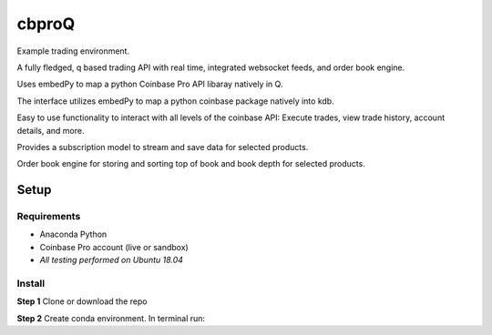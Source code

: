 
******
cbproQ
******

Example trading environment.

A fully fledged, q based trading API with real time, integrated websocket feeds, and order book engine.

Uses embedPy to map a python Coinbase Pro API libaray natively in Q.

The interface utilizes embedPy to map a python coinbase package natively into kdb.

Easy to use functionality to interact with all levels of the coinbase API: Execute trades, view trade history, account details, and more.

Provides a subscription model to stream and save data for selected products.

Order book engine for storing and sorting top of book and book depth for selected products.


Setup
=====

Requirements
------------
- Anaconda Python
- Coinbase Pro account (live or sandbox)
- *All testing performed on Ubuntu 18.04*

Install
-------
**Step 1** Clone or download the repo

**Step 2** Create conda environment. In terminal run:

.. code:: bash
    $conda create env -f environment.yml
